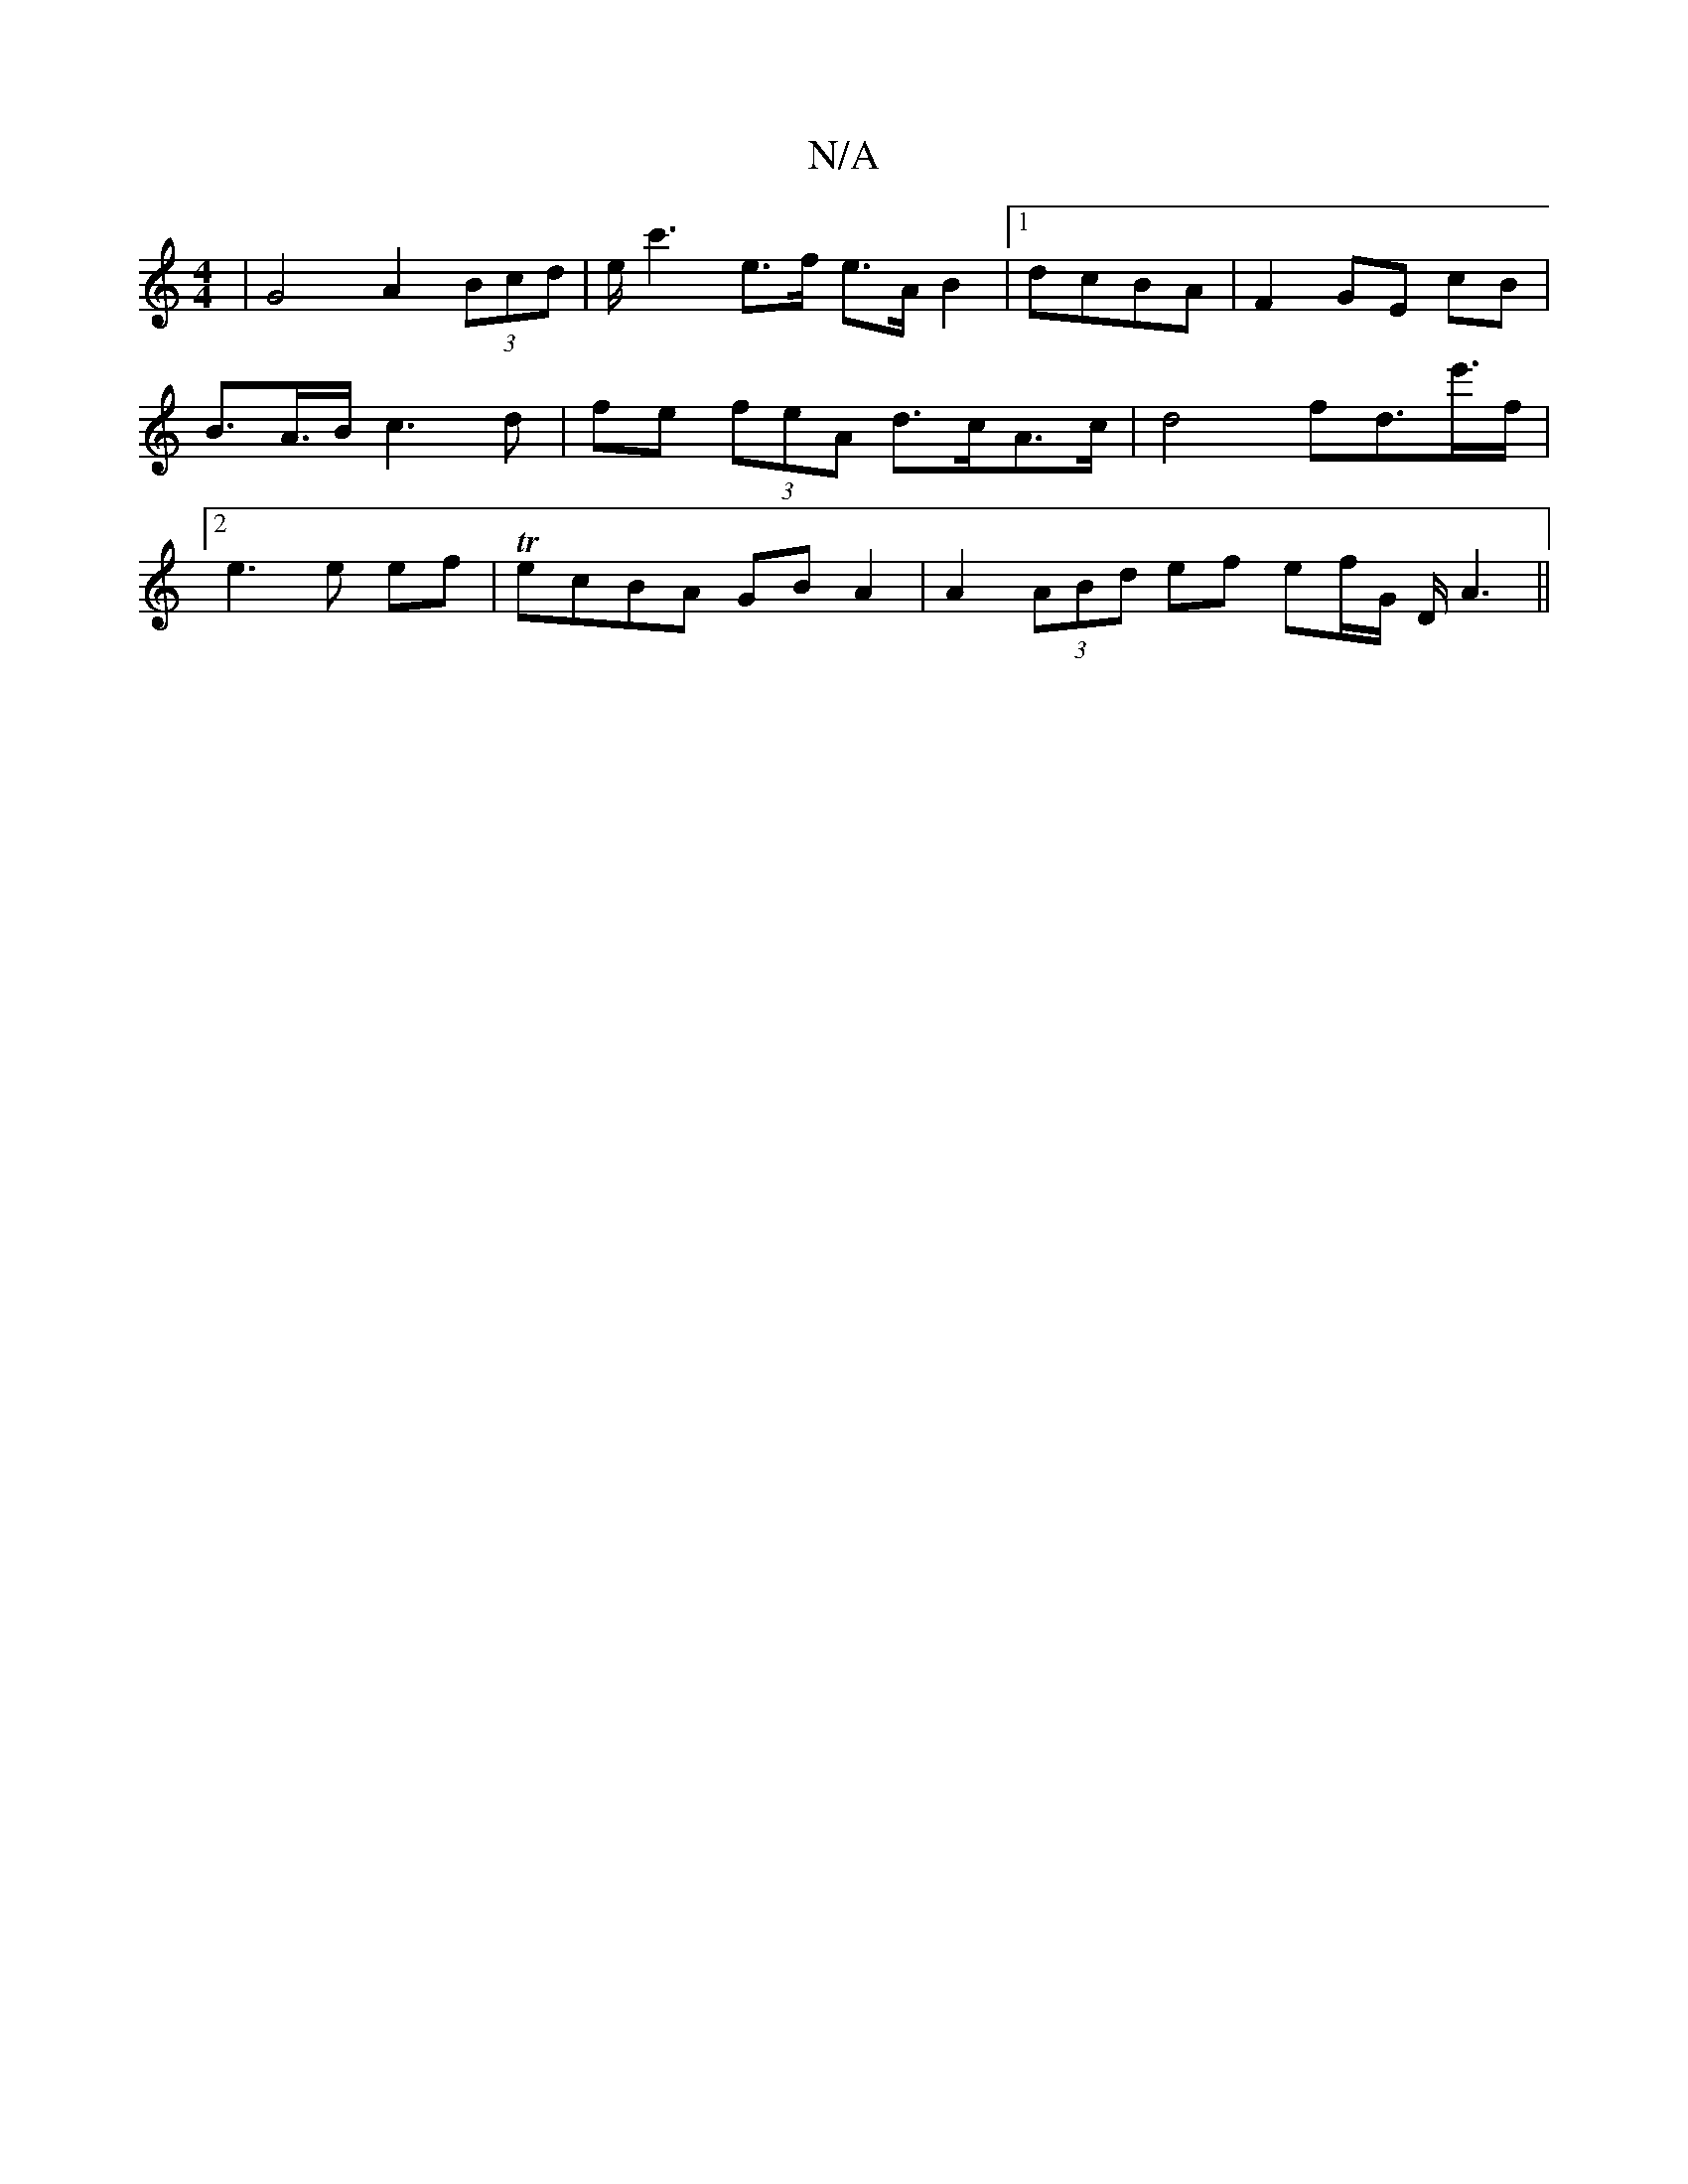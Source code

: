 X:1
T:N/A
M:4/4
R:N/A
K:Cmajor
2 | G4 A2- (3Bcd | e<c'2e>f e>A B2 |1 dcBA | F2 GE cB | B>A>B c3d | fe (3feA d>cA>c | d4 fd>e'>f |2 e3e ef |TecBA GBA2 | A2 (3ABd ef ef/G/ D/2 A3 ||

|:D2BA cAED |
|:dBdc ddcB | AFA AAB | Aed efe |
ce